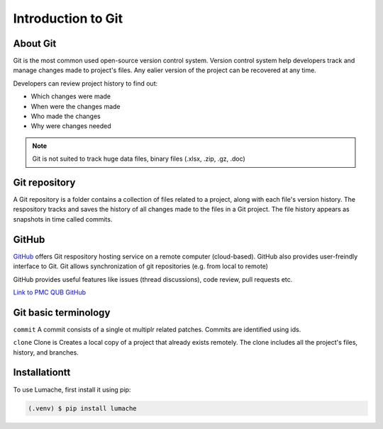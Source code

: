 Introduction to Git
====================================

About Git
----------
Git is the most common used open-source version control system. Version control system help developers track and manage changes made to project's files. Any ealier version of the project can be recovered at any time. 

Developers can review project history to find out:

* Which changes were made
* When were the changes made
* Who made the changes
* Why were changes needed

.. note::
   Git is not suited to track huge data files, binary files (.xlsx, .zip, .gz, .doc)


Git repository
---------------
A Git repository is a folder contains a collection of files related to a project, along with each file's version history. The respository tracks and saves the history of all changes made to the files in a Git project. The file history appears as snapshots in time called commits. 

GitHub
----------
`GitHub <https://github.com/>`_ offers Git respository hosting service on a remote computer (cloud-based). GitHub also provides user-freindly interface to Git. Git allows synchronization of git repositories (e.g. from local to remote)

GitHub provides useful features like issues (thread discussions), code review, pull requests etc.

`Link to PMC QUB GitHub <https://github.com/PMC-QUB-HTS>`_

Git basic terminology
---------------------
``commit`` 
A commit consists of a single ot multiplr related patches. Commits are identified using ids. 

``clone``
Clone is Creates a local copy of a project that already exists remotely. The clone includes all the project's files, history, and branches.


.. _installationtt:

Installationtt
--------------

To use Lumache, first install it using pip:

.. code-block:: console

   (.venv) $ pip install lumache
